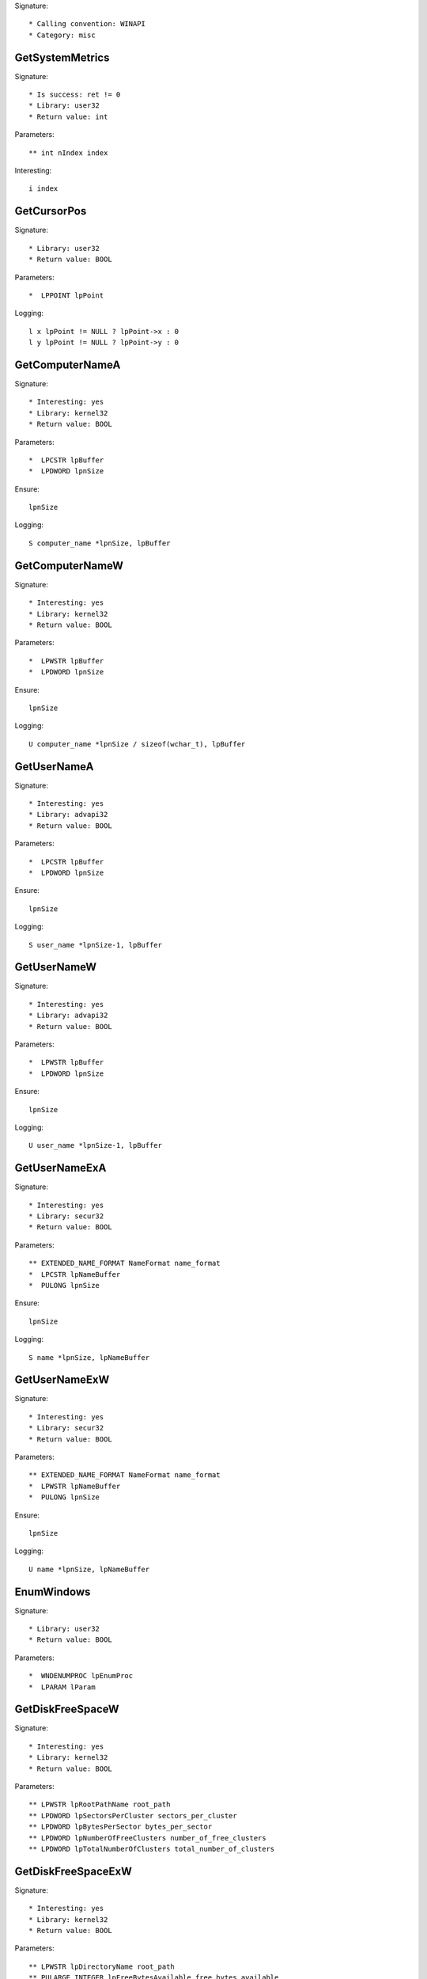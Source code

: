 Signature::

    * Calling convention: WINAPI
    * Category: misc


GetSystemMetrics
================

Signature::

    * Is success: ret != 0
    * Library: user32
    * Return value: int

Parameters::

    ** int nIndex index

Interesting::

    i index


GetCursorPos
============

Signature::

    * Library: user32
    * Return value: BOOL

Parameters::

    *  LPPOINT lpPoint

Logging::

    l x lpPoint != NULL ? lpPoint->x : 0
    l y lpPoint != NULL ? lpPoint->y : 0


GetComputerNameA
================

Signature::

    * Interesting: yes
    * Library: kernel32
    * Return value: BOOL

Parameters::

    *  LPCSTR lpBuffer
    *  LPDWORD lpnSize

Ensure::

    lpnSize

Logging::

    S computer_name *lpnSize, lpBuffer


GetComputerNameW
================

Signature::

    * Interesting: yes
    * Library: kernel32
    * Return value: BOOL

Parameters::

    *  LPWSTR lpBuffer
    *  LPDWORD lpnSize

Ensure::

    lpnSize

Logging::

    U computer_name *lpnSize / sizeof(wchar_t), lpBuffer


GetUserNameA
============

Signature::

    * Interesting: yes
    * Library: advapi32
    * Return value: BOOL

Parameters::

    *  LPCSTR lpBuffer
    *  LPDWORD lpnSize

Ensure::

    lpnSize

Logging::

    S user_name *lpnSize-1, lpBuffer


GetUserNameW
============

Signature::

    * Interesting: yes
    * Library: advapi32
    * Return value: BOOL

Parameters::

    *  LPWSTR lpBuffer
    *  LPDWORD lpnSize

Ensure::

    lpnSize

Logging::

    U user_name *lpnSize-1, lpBuffer


GetUserNameExA
==============

Signature::

    * Interesting: yes
    * Library: secur32
    * Return value: BOOL

Parameters::

    ** EXTENDED_NAME_FORMAT NameFormat name_format
    *  LPCSTR lpNameBuffer
    *  PULONG lpnSize

Ensure::

    lpnSize

Logging::

    S name *lpnSize, lpNameBuffer


GetUserNameExW
==============

Signature::

    * Interesting: yes
    * Library: secur32
    * Return value: BOOL

Parameters::

    ** EXTENDED_NAME_FORMAT NameFormat name_format
    *  LPWSTR lpNameBuffer
    *  PULONG lpnSize

Ensure::

    lpnSize

Logging::

    U name *lpnSize, lpNameBuffer


EnumWindows
===========

Signature::

    * Library: user32
    * Return value: BOOL

Parameters::

    *  WNDENUMPROC lpEnumProc
    *  LPARAM lParam


GetDiskFreeSpaceW
=================

Signature::

    * Interesting: yes
    * Library: kernel32
    * Return value: BOOL

Parameters::

    ** LPWSTR lpRootPathName root_path
    ** LPDWORD lpSectorsPerCluster sectors_per_cluster
    ** LPDWORD lpBytesPerSector bytes_per_sector
    ** LPDWORD lpNumberOfFreeClusters number_of_free_clusters
    ** LPDWORD lpTotalNumberOfClusters total_number_of_clusters


GetDiskFreeSpaceExW
===================

Signature::

    * Interesting: yes
    * Library: kernel32
    * Return value: BOOL

Parameters::

    ** LPWSTR lpDirectoryName root_path
    ** PULARGE_INTEGER lpFreeBytesAvailable free_bytes_available
    ** PULARGE_INTEGER lpTotalNumberOfBytes total_number_of_bytes
    ** PULARGE_INTEGER lpTotalNumberOfFreeBytes total_number_of_free_bytes


WriteConsoleA
=============

Signature::

    * Library: kernel32
    * Return value: BOOL

Parameters::

    ** HANDLE hConsoleOutput console_handle
    *  const VOID *lpBuffer
    *  DWORD nNumberOfCharsToWrite
    *  LPDWORD lpNumberOfCharsWritten
    *  LPVOID lpReseverd

Ensure::

    lpNumberOfCharsWritten

Logging::

    S buffer *lpNumberOfCharsWritten, lpBuffer


WriteConsoleW
=============

Signature::

    * Library: kernel32
    * Return value: BOOL

Parameters::

    ** HANDLE hConsoleOutput console_handle
    *  const VOID *lpBuffer
    *  DWORD nNumberOfCharsToWrite
    *  LPDWORD lpNumberOfCharsWritten
    *  LPVOID lpReseverd

Ensure::

    lpNumberOfCharsWritten

Logging::

    U buffer *lpNumberOfCharsWritten, lpBuffer


SHGetFolderPathW
================

Signature::

    * Library: shell32
    * Return value: HRESULT

Parameters::

    ** HWND hwndOwner owner_handle
    ** int nFolder folder
    ** HANDLE hToken token_handle
    ** DWORD dwFlags flags
    *  LPWSTR pszPath

Flags::

    folder

Middle::

    wchar_t *dirpath = get_unicode_buffer();
    path_get_full_pathW(pszPath, dirpath);

Logging::

    u dirpath dirpath

Post::

    free_unicode_buffer(dirpath);
